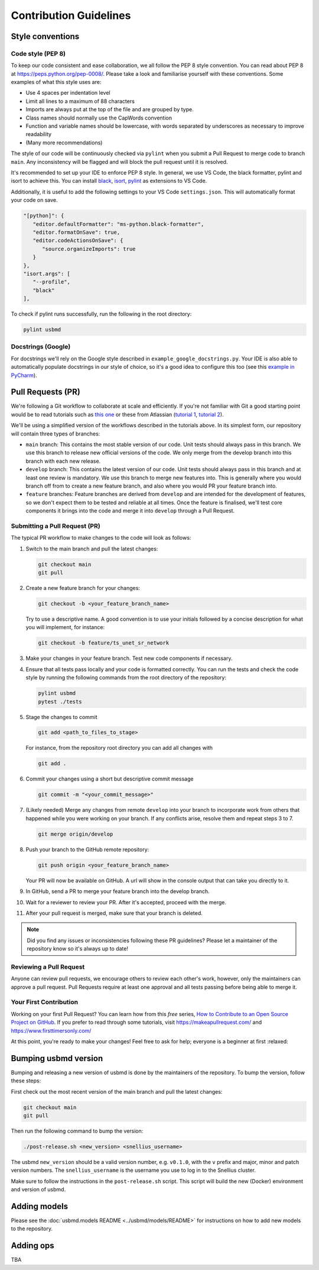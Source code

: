 .. _contributing:

Contribution Guidelines
=======================

Style conventions
-----------------

Code style (PEP 8)
~~~~~~~~~~~~~~~~~~

To keep our code consistent and ease collaboration, we all follow the PEP 8 style convention. You can read about PEP 8 at https://peps.python.org/pep-0008/. Please take a look and familiarise yourself with these conventions. Some examples of what this style uses are:

- Use 4 spaces per indentation level
- Limit all lines to a maximum of 88 characters
- Imports are always put at the top of the file and are grouped by type.
- Class names should normally use the CapWords convention
- Function and variable names should be lowercase, with words separated by underscores as necessary to improve readability
- (Many more recommendations)

The style of our code will be continuously checked via ``pylint`` when you submit a Pull Request to merge code to branch ``main``. Any inconsistency will be flagged and will block the pull request until it is resolved.

It's recommended to set up your IDE to enforce PEP 8 style. In general, we use VS Code, the black formatter, pylint and isort to achieve this. You can install `black <https://marketplace.visualstudio.com/items?itemName=ms-python.black-formatter>`_, `isort <https://marketplace.visualstudio.com/items?itemName=ms-python.isort>`_, `pylint <https://marketplace.visualstudio.com/items?itemName=ms-python.pylint>`_ as extensions to VS Code.

Additionally, it is useful to add the following settings to your VS Code ``settings.json``. This will automatically format your code on save.

.. code-block:: json

   "[python]": {
      "editor.defaultFormatter": "ms-python.black-formatter",
      "editor.formatOnSave": true,
      "editor.codeActionsOnSave": {
         "source.organizeImports": true
      }
   },
   "isort.args": [
      "--profile",
      "black"
   ],

To check if pylint runs successfully, run the following in the root directory:

.. code-block:: bash

   pylint usbmd

Docstrings (Google)
~~~~~~~~~~~~~~~~~~~

For docstrings we'll rely on the Google style described in ``example_google_docstrings.py``. Your IDE is also able to automatically populate docstrings in our style of choice, so it's a good idea to configure this too (see this `example in PyCharm <https://www.jetbrains.com/help/pycharm/settings-tools-python-integrated-tools.html>`_).

Pull Requests (PR)
------------------

We're following a Git workflow to collaborate at scale and efficiently. If you're not familiar with Git a good starting point would be to read tutorials such as `this one <https://nvie.com/posts/a-successful-git-branching-model/>`_ or these from Atlassian (`tutorial 1 <https://www.atlassian.com/git/tutorials/comparing-workflows#:~:text=A%20Git%20workflow%20is%20a,in%20how%20users%20manage%20changes.>`_, `tutorial 2 <https://www.atlassian.com/git/tutorials/comparing-workflows/gitflow-workflow>`_).

We'll be using a simplified version of the workflows described in the tutorials above. In its simplest form, our repository will contain three types of branches:

- ``main`` branch: This contains the most stable version of our code. Unit tests should always pass in this branch. We use this branch to release new official versions of the code. We only merge from the develop branch into this branch with each new release.
- ``develop`` branch: This contains the latest version of our code. Unit tests should always pass in this branch and at least one review is mandatory. We use this branch to merge new features into. This is generally where you would branch off from to create a new feature branch, and also where you would PR your feature branch into.
- ``feature`` branches: Feature branches are derived from ``develop`` and are intended for the development of features, so we don't expect them to be tested and reliable at all times. Once the feature is finalised, we'll test core components it brings into the code and merge it into ``develop`` through a Pull Request.

Submitting a Pull Request (PR)
~~~~~~~~~~~~~~~~~~~~~~~~~~~~~~

The typical PR workflow to make changes to the code will look as follows:

#. Switch to the main branch and pull the latest changes:

   .. code-block:: shell

      git checkout main
      git pull

#. Create a new feature branch for your changes:

   .. code-block:: shell

      git checkout -b <your_feature_branch_name>

   Try to use a descriptive name. A good convention is to use your initials followed by a concise description for what you will implement, for instance:

   .. code-block:: shell

      git checkout -b feature/ts_unet_sr_network

#. Make your changes in your feature branch. Test new code components if necessary.

#. Ensure that all tests pass locally and your code is formatted correctly. You can run the tests and check the code style by running the following commands from the root directory of the repository:

   .. code-block:: shell

      pylint usbmd
      pytest ./tests

#. Stage the changes to commit

   .. code-block:: shell

      git add <path_to_files_to_stage>

   For instance, from the repository root directory you can add all changes with

   .. code-block:: shell

      git add .

#. Commit your changes using a short but descriptive commit message

   .. code-block:: shell

      git commit -m "<your_commit_message>"

#. (Likely needed) Merge any changes from remote ``develop`` into your branch to incorporate work from others that happened while you were working on your branch. If any conflicts arise, resolve them and repeat steps 3 to 7.

   .. code-block:: shell

      git merge origin/develop

#. Push your branch to the GitHub remote repository:

   .. code-block:: shell

      git push origin <your_feature_branch_name>

   Your PR will now be available on GitHub. A url will show in the console output that can take you directly to it.

#. In GitHub, send a PR to merge your feature branch into the develop branch.

#. Wait for a reviewer to review your PR. After it's accepted, proceed with the merge.

#. After your pull request is merged, make sure that your branch is deleted.

.. note::

   Did you find any issues or inconsistencies following these PR guidelines? Please let a maintainer of the repository know so it's always up to date!

Reviewing a Pull Request
~~~~~~~~~~~~~~~~~~~~~~~~

Anyone can review pull requests, we encourage others to review each other's work, however, only the maintainers can approve a pull request. Pull Requests require at least one approval and all tests passing before being able to merge it.

Your First Contribution
~~~~~~~~~~~~~~~~~~~~~~~

Working on your first Pull Request? You can learn how from this *free* series, `How to Contribute to an Open Source Project on GitHub <https://app.egghead.io/playlists/how-to-contribute-to-an-open-source-project-on-github>`_. If you prefer to read through some tutorials, visit https://makeapullrequest.com/ and https://www.firsttimersonly.com/

At this point, you're ready to make your changes! Feel free to ask for help; everyone is a beginner at first :relaxed:

Bumping usbmd version
---------------------

Bumping and releasing a new version of usbmd is done by the maintainers of the repository. To bump the version, follow these steps:

First check out the most recent version of the main branch and pull the latest changes:

.. code-block:: shell

   git checkout main
   git pull

Then run the following command to bump the version:

.. code-block:: shell

   ./post-release.sh <new_version> <snellius_username>

The usbmd ``new_version`` should be a valid version number, e.g. ``v0.1.0``, with the ``v`` prefix and major, minor and patch version numbers. The ``snellius_username`` is the username you use to log in to the Snellius cluster.

Make sure to follow the instructions in the ``post-release.sh`` script. This script will build the new (Docker) environment and version of usbmd.

Adding models
-------------

Please see the :doc:`usbmd.models README <../usbmd/models/README>` for instructions on how to add new models to the repository.

Adding ops
----------

TBA